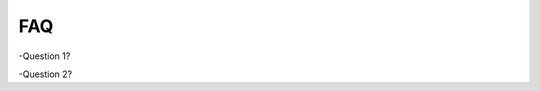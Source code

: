 ==================================
FAQ
==================================

-Question 1?

-Question 2?